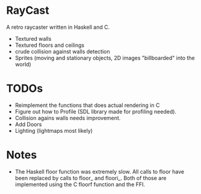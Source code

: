 

* RayCast
  A retro raycaster written in Haskell and C. 
 
  + Textured walls
  + Textured floors and ceilings 
  + crude collision against walls detection
  + Sprites (moving and stationary objects, 2D images "billboarded" into the world)  
  
* TODOs 
  + Reimplement the functions that does actual rendering in C 
  + Figure out how to Profile (SDL library made for profiling needed).
  + Collision agains walls needs improvement.  
  + Add Doors 
  + Lighting (lightmaps most likely) 

* Notes 
  + The Haskell floor function was extremely slow. All calls to floor 
    have been replaced by calls to floor_ and floori_. Both of those 
    are implemented using the C floorf function and the FFI.


  
